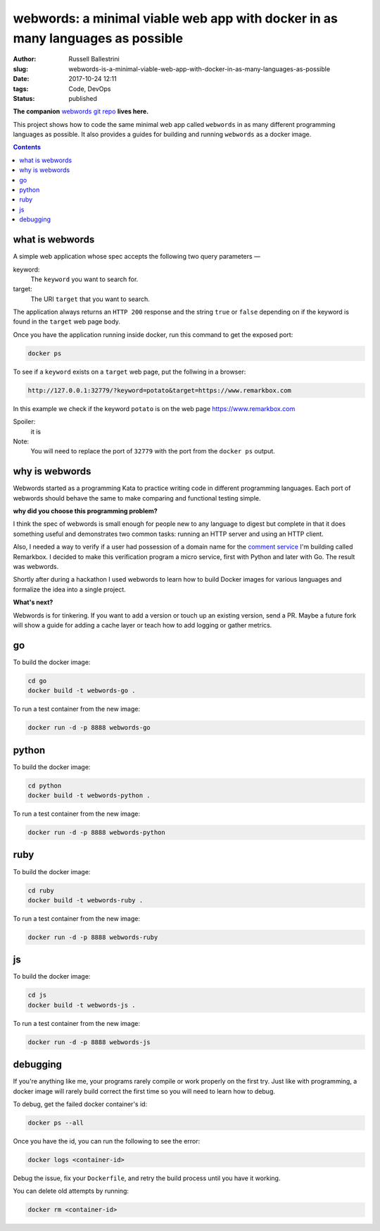 webwords: a minimal viable web app with docker in as many languages as possible
#################################################################################

:author: Russell Ballestrini
:slug: webwords-is-a-minimal-viable-web-app-with-docker-in-as-many-languages-as-possible
:date: 2017-10-24 12:11
:tags: Code, DevOps
:status: published

**The companion** `webwords git repo <https://github.com/russellballestrini/webwords>`_ **lives here.**

This project shows how to code the same minimal web app called ``webwords`` in as many different programming languages as possible.
It also provides a guides for building and running ``webwords`` as a docker image.

.. contents::

what is webwords
================

A simple web application whose spec accepts the following two query parameters —

keyword:
 The ``keyword`` you want to search for.

target:
 The URI ``target`` that you want to search.

The application always returns an ``HTTP 200`` response and the string ``true`` or ``false`` depending on if the keyword is found in the ``target`` web page body.

Once you have the application running inside docker, run this command to get the exposed port:

.. code-block:: bash

 docker ps

To see if a ``keyword`` exists on a ``target`` web page, put the follwing in a browser:

.. code-block:: txt

 http://127.0.0.1:32779/?keyword=potato&target=https://www.remarkbox.com

In this example we check if the keyword ``potato`` is on the web page https://www.remarkbox.com 

Spoiler:
 it is

Note:
 You will need to replace the port of ``32779`` with the port from the ``docker ps`` output.


why is webwords
===============

Webwords started as a programming Kata to practice writing code in different programming languages. Each port of webwords should behave the same to make comparing and functional testing simple.


**why did you choose this programming problem?**

I think the spec of webwords is small enough for people new to any language to digest but complete in that it does something useful and demonstrates two common tasks: running an HTTP server and using an HTTP client.

Also, I needed a way to verify if a user had possession of a domain name for the `comment service <https://www.remarkbox.com>`_ I'm building called Remarkbox. I decided to make this verification program a micro service, first with Python and later with Go. The result was webwords. 

Shortly after during a hackathon I used webwords to learn how to build Docker images for various languages and formalize the idea into a single project. 


**What's next?**

Webwords is for tinkering. If you want to add a version or touch up an existing version, send a PR.
Maybe a future fork will show a guide for adding a cache layer or teach how to add logging or gather metrics.


go
========

To build the docker image:

.. code-block:: bash

 cd go
 docker build -t webwords-go .

To run a test container from the new image:

.. code-block:: bash

 docker run -d -p 8888 webwords-go

python
========

To build the docker image:

.. code-block:: bash

 cd python
 docker build -t webwords-python .

To run a test container from the new image:

.. code-block:: bash

 docker run -d -p 8888 webwords-python


ruby
========

To build the docker image:

.. code-block:: bash

 cd ruby
 docker build -t webwords-ruby .

To run a test container from the new image:

.. code-block:: bash

 docker run -d -p 8888 webwords-ruby


js
========

To build the docker image:

.. code-block:: bash

 cd js
 docker build -t webwords-js .

To run a test container from the new image:

.. code-block:: bash

 docker run -d -p 8888 webwords-js

debugging
=========

If you're anything like me, your programs rarely compile or work properly on the first try.
Just like with programming, a docker image will rarely build correct the first time so you will need to learn how to debug.

To debug, get the failed docker container's id:

.. code-block:: bash

 docker ps --all

Once you have the id, you can run the following to see the error:

.. code-block:: bash

 docker logs <container-id>

Debug the issue, fix your ``Dockerfile``, and retry the build process until you have it working.

You can delete old attempts by running:

.. code-block:: bash

 docker rm <container-id>
